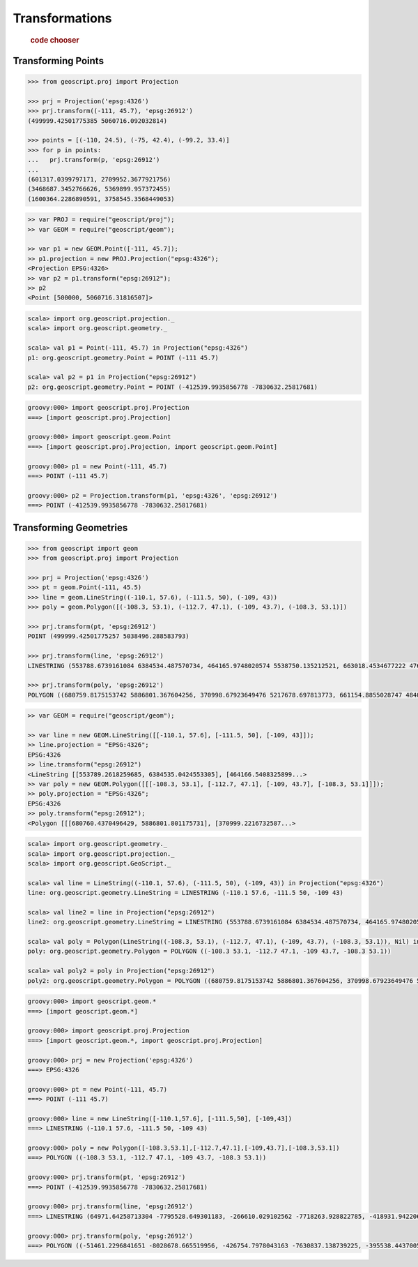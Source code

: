 .. _examples.proj.transform:

Transformations
===============

  .. cssclass:: show-chooser

  .. rubric:: code chooser

Transforming Points
-------------------

.. cssclass:: code py

.. code-block:: python

    >>> from geoscript.proj import Projection 

    >>> prj = Projection('epsg:4326')
    >>> prj.transform((-111, 45.7), 'epsg:26912')
    (499999.42501775385 5060716.092032814)

    >>> points = [(-110, 24.5), (-75, 42.4), (-99.2, 33.4)]
    >>> for p in points:
    ...   prj.transform(p, 'epsg:26912')
    ...
    (601317.0399797171, 2709952.3677921756)
    (3468687.3452766626, 5369899.957372455)
    (1600364.2286890591, 3758545.3568449053)

.. cssclass:: code js

.. code-block:: javascript

    >> var PROJ = require("geoscript/proj");
    >> var GEOM = require("geoscript/geom");

    >> var p1 = new GEOM.Point([-111, 45.7]);
    >> p1.projection = new PROJ.Projection("epsg:4326");
    <Projection EPSG:4326>
    >> var p2 = p1.transform("epsg:26912");
    >> p2
    <Point [500000, 5060716.31816507]>


.. cssclass:: code scala

.. code-block:: scala

    scala> import org.geoscript.projection._
    scala> import org.geoscript.geometry._

    scala> val p1 = Point(-111, 45.7) in Projection("epsg:4326")
    p1: org.geoscript.geometry.Point = POINT (-111 45.7)

    scala> val p2 = p1 in Projection("epsg:26912")
    p2: org.geoscript.geometry.Point = POINT (-412539.9935856778 -7830632.25817681)

.. cssclass:: code groovy

.. code-block:: groovy

    groovy:000> import geoscript.proj.Projection
    ===> [import geoscript.proj.Projection]

    groovy:000> import geoscript.geom.Point
    ===> [import geoscript.proj.Projection, import geoscript.geom.Point]

    groovy:000> p1 = new Point(-111, 45.7)
    ===> POINT (-111 45.7)

    groovy:000> p2 = Projection.transform(p1, 'epsg:4326', 'epsg:26912')
    ===> POINT (-412539.9935856778 -7830632.25817681)

Transforming Geometries
-----------------------
  
.. cssclass:: code py

.. code-block:: python

    >>> from geoscript import geom
    >>> from geoscript.proj import Projection 

    >>> prj = Projection('epsg:4326')
    >>> pt = geom.Point(-111, 45.5) 
    >>> line = geom.LineString((-110.1, 57.6), (-111.5, 50), (-109, 43))
    >>> poly = geom.Polygon([(-108.3, 53.1), (-112.7, 47.1), (-109, 43.7), (-108.3, 53.1)])

    >>> prj.transform(pt, 'epsg:26912')
    POINT (499999.42501775257 5038496.288583793)

    >>> prj.transform(line, 'epsg:26912')
    LINESTRING (553788.6739161084 6384534.487570734, 464165.9748020574 5538750.135212521, 663018.4534677222 4762755.4960556375)

    >>> prj.transform(poly, 'epsg:26912')
    POLYGON ((680759.8175153742 5886801.367604256, 370998.67923649476 5217678.697813773, 661154.8855028747 4840496.861362906, 680759.8175153742 5886801.367604256))

.. cssclass:: code js

.. code-block:: javascript

    >> var GEOM = require("geoscript/geom");

    >> var line = new GEOM.LineString([[-110.1, 57.6], [-111.5, 50], [-109, 43]]);
    >> line.projection = "EPSG:4326";
    EPSG:4326
    >> line.transform("epsg:26912")
    <LineString [[553789.2618259685, 6384535.0424553305], [464166.5408325899...>
    >> var poly = new GEOM.Polygon([[[-108.3, 53.1], [-112.7, 47.1], [-109, 43.7], [-108.3, 53.1]]]);
    >> poly.projection = "EPSG:4326";
    EPSG:4326
    >> poly.transform("epsg:26912");
    <Polygon [[[680760.4370496429, 5886801.801175731], [370999.2216732587...>

.. cssclass:: code scala

.. code-block:: scala

    scala> import org.geoscript.geometry._ 
    scala> import org.geoscript.projection._ 
    scala> import org.geoscript.GeoScript._

    scala> val line = LineString((-110.1, 57.6), (-111.5, 50), (-109, 43)) in Projection("epsg:4326")
    line: org.geoscript.geometry.LineString = LINESTRING (-110.1 57.6, -111.5 50, -109 43)

    scala> val line2 = line in Projection("epsg:26912")
    line2: org.geoscript.geometry.LineString = LINESTRING (553788.6739161084 6384534.487570734, 464165.9748020574 5538750.135212521, 663018.4534677222 4762755.4960556375)

    scala> val poly = Polygon(LineString((-108.3, 53.1), (-112.7, 47.1), (-109, 43.7), (-108.3, 53.1)), Nil) in Projection("epsg:4326")
    poly: org.geoscript.geometry.Polygon = POLYGON ((-108.3 53.1, -112.7 47.1, -109 43.7, -108.3 53.1))

    scala> val poly2 = poly in Projection("epsg:26912")
    poly2: org.geoscript.geometry.Polygon = POLYGON ((680759.8175153742 5886801.367604256, 370998.67923649476 5217678.697813773, 661154.8855028747 4840496.861362906, 680759.8175153742 5886801.367604256))

.. cssclass:: code groovy

.. code-block:: groovy

    groovy:000> import geoscript.geom.*
    ===> [import geoscript.geom.*]

    groovy:000> import geoscript.proj.Projection
    ===> [import geoscript.geom.*, import geoscript.proj.Projection]

    groovy:000> prj = new Projection('epsg:4326')
    ===> EPSG:4326

    groovy:000> pt = new Point(-111, 45.7)
    ===> POINT (-111 45.7)

    groovy:000> line = new LineString([-110.1,57.6], [-111.5,50], [-109,43])
    ===> LINESTRING (-110.1 57.6, -111.5 50, -109 43)

    groovy:000> poly = new Polygon([-108.3,53.1],[-112.7,47.1],[-109,43.7],[-108.3,53.1])
    ===> POLYGON ((-108.3 53.1, -112.7 47.1, -109 43.7, -108.3 53.1))

    groovy:000> prj.transform(pt, 'epsg:26912')
    ===> POINT (-412539.9935856778 -7830632.25817681)

    groovy:000> prj.transform(line, 'epsg:26912')
    ===> LINESTRING (64971.64258713304 -7795528.649301183, -266610.029102562 -7718263.928822785, -418931.9422064803 -8078714.807026271)

    groovy:000> prj.transform(poly, 'epsg:26912')
    ===> POLYGON ((-51461.2296841651 -8028678.665519956, -426754.7978043163 -7630837.138739225, -395538.4437005599 -8068093.241481589, -51461.2296841651 -8028678.665519956))

